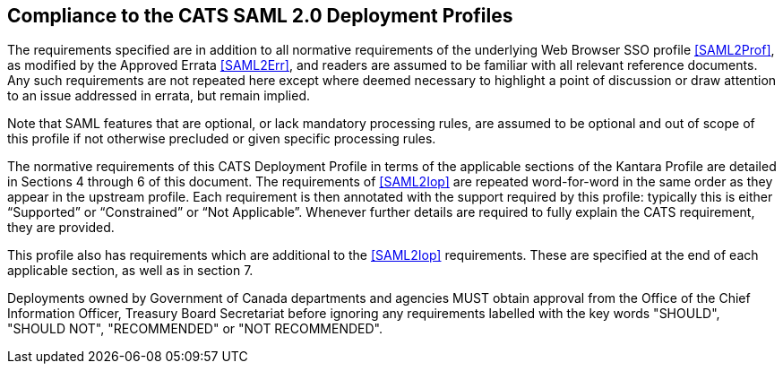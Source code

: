 == Compliance to the CATS SAML 2.0 Deployment Profiles

The requirements specified are in addition to all normative requirements of the
underlying Web Browser SSO profile <<SAML2Prof>>, as modified by the Approved
Errata <<SAML2Err>>, and readers are assumed to be familiar with all relevant
reference documents. Any such requirements are not repeated here except where
deemed necessary to highlight a point of discussion or draw attention to an
issue addressed in errata, but remain implied.

Note that SAML features that are optional, or lack mandatory processing rules,
are assumed to be optional and out of scope of this profile if not otherwise
precluded or given specific processing rules.

The normative requirements of this CATS Deployment Profile in terms of the
applicable sections of the Kantara Profile are detailed in Sections 4 through 6
of this document. The requirements of <<SAML2Iop>> are repeated word-for-word in
the same order as they appear in the upstream profile. Each requirement is then
annotated with the support required by this profile: typically this is either
“Supported” or “Constrained” or “Not Applicable”. Whenever further details are
required to fully explain the CATS requirement, they are provided.

This profile also has requirements which are additional to the <<SAML2Iop>>
requirements. These are specified at the end of each applicable section, as well
as in section 7.

Deployments owned by Government of Canada departments and agencies MUST obtain
approval from the Office of the Chief Information Officer, Treasury Board
Secretariat before ignoring any requirements labelled with the key words
"SHOULD", "SHOULD NOT", "RECOMMENDED" or "NOT RECOMMENDED".